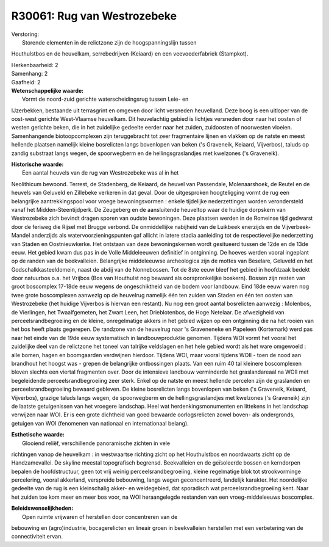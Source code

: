 R30061: Rug van Westrozebeke
============================

| Verstoring:
|  Storende elementen in de relictzone zijn de hoogspanningslijn tussen
Houthulstbos en de heuvelkam, serrebedrijven (Keiaard) en een
veevoederfabriek (Stampkot).

| Herkenbaarheid: 2

| Samenhang: 2

| Gaafheid: 2

| **Wetenschappelijke waarde:**
|  Vormt de noord-zuid gerichte waterscheidingsrug tussen Leie- en
IJzerbekken, bestaande uit terrasgrint en omgeven door licht versneden
heuvelland. Deze boog is een uitloper van de oost-west gerichte
West-Vlaamse heuvelkam. Dit heuvelachtig gebied is lichtjes versneden
door naar het oosten of westen gerichte beken, die in het zuidelijke
gedeelte eerder naar het zuiden, zuidoosten of noorwesten vloeien.
Samenhangende biotoopcomplexen zijn teruggebracht tot zeer fragmentaire
lijnen en vlakken op de natste en meest hellende plaatsen namelijk
kleine bosrelicten langs bovenlopen van beken ('s Graveneik, Keiaard,
Vijverbos), taluds op zandig substraat langs wegen, de spoorwegberm en
de hellingsgraslandjes met kwelzones ('s Graveneik).

| **Historische waarde:**
|  Een aantal heuvels van de rug van Westrozebeke was al in het
Neolithicum bewoond. Terrest, de Stadenberg, de Keiaard, de heuvel van
Passendale, Molenaarshoek, de Reutel en de heuvels van Geluveld en
Zillebeke verkeren in dat geval. Door de uitgesproken hoogteligging
vormt de rug een belangrijke aantrekkingspool voor vroege
bewoningsvormen : enkele tijdelijke nederzettingen worden verondersteld
vanaf het Midden-Steentijdperk. De Zeugeberg en de aansluitende
heuveltop waar de huidige dorpskern van Westrozebeke zich bevindt dragen
sporen van oudste bewoningen. Deze plaatsen werden in de Romeinse tijd
gedwarst door de feriweg die Rijsel met Brugge verbond. De onmiddellijke
nabijheid van de Luikbeek enerzijds en de Vijverbeek-Mandel anderzijds
als watervoorzieningspunten gaf allicht in latere stadia aanleiding tot
de respectievelijke nederzetting van Staden en Oostnieuwkerke. Het
ontstaan van deze bewoningskernen wordt gesitueerd tussen de 12de en de
13de eeuw. Het gebied kwam dus pas in de Volle Middeleeuwen definitief
in ontginning. De hoeves werden vooral ingeplant op de randen van de
beekvalleien. Belangrijke middeleeuwse archeologica zijn de mottes van
Beselare, Geluveld en het Godschalkkasteeldomein, naast de abdij van de
Nonnebossen. Tot de 8ste eeuw bleef het gebied in hoofdzaak bedekt door
natuurbos o.a. het Vrijbos (Bos van Houthulst nog bewaard als
oorspronkelijke boskern). Bossen zijn resten van groot boscomplex
17-18de eeuw wegens de ongeschiktheid van de bodem voor landbouw. Eind
18de eeuw waren nog twee grote boscomplexen aanwezig op de heuvelrug
namelijk één ten zuiden van Staden en één ten oosten van Westrozebeke
(het huidige Vijverbos is hiervan een restant). Nu nog een groot aantal
bosrelicten aanwezig : Molenbos, de Vierlingen, het Twaalfgemeten, het
Zwart Leen, het Drieblotenbos, de Hoge Netelaar. De afwezigheid van
perceelsrandbegroeiing en de kleine, onregelmatige akkers in het gebied
wijzen op een ontginning die na het rooien van het bos heeft plaats
gegerepen. De randzone van de heuvelrug naar 's Graveneneke en Papeleen
(Kortemark) werd pas naar het einde van de 19de eeuw systematisch in
landbouwproduktie genomen. Tijdens WOI vormt het vooral het zuidelijke
deel van de relictzone het toneel van talrijke veldslagen en het hele
gebied wordt als het ware omgewoeld : alle bomen, hagen en boomgaarden
verdwijnen hierdoor. Tijdens WOI, maar vooral tijdens WOII - toen de
nood aan brandhout het hoogst was - grepen de belangrijke ontbossingen
plaats. Van een ruim 40 tal kleinere boscomplexen bleven slechts een
viertal fragmenten over. Door de intensieve landbouw verminderde het
graslandareaal na WOII met begeleidende perceelsrandbegroeiing zeer
sterk. Enkel op de natste en meest hellende percelen zijn de graslanden
en perceelsrandbegroeiing bewaard gebleven. De kleine bosrelicten langs
bovenlopen van beken ('s Graveneik, Keiaard, Vijverbos), grazige taluds
langs wegen, de spoorwegberm en de hellingsgraslandjes met kwelzones ('s
Graveneik) zijn de laatste getuigenissen van het vroegere landschap.
Heel wat herdenkingsmonumenten en littekens in het landschap verwijzen
naar WOI. Er is een grote dichtheid van goed bewaarde oorlogsrelicten
zowel boven- als ondergronds, getuigen van WOI (fenomenen van nationaal
en internationaal belang).

| **Esthetische waarde:**
|  Glooiend reliëf, verschillende panoramische zichten in vele
richtingen vanop de heuvelkam : in westwaartse richting zicht op het
Houthulstbos en noordwaarts zicht op de Handzamevallei. De skyline
meestal topografisch begrensd. Beekvalleien en de geïsoleerde bossen en
kerndorpen bepalen de hoofdstructuur, geen tot vrij weinig
perceelsrandbegroeiing, kleine regelmatige blok tot strookvorminge
percelering, vooral akkerland, verspreide bebouwing, langs wegen
geconcentreerd, landelijk karakter. Het noordelijke gedeelte van de rug
is een kleinschalig akker- en weidegebied, dat sporadisch wat
perceelsrandbegroeiing kent. Naar het zuiden toe kom meer en meer bos
voor, na WOI heraangelegde restanden van een vroeg-middeleeuws
boscomplex.



| **Beleidswenselijkheden:**
|  Open ruimte vrijwaren of herstellen door concentreren van de
bebouwing en (agro)industrie, bocagerelicten en lineair groen in
beekvalleien herstellen met een verbetering van de connectiviteit ervan.
